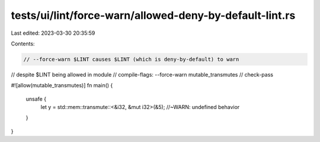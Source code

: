 tests/ui/lint/force-warn/allowed-deny-by-default-lint.rs
========================================================

Last edited: 2023-03-30 20:35:59

Contents:

.. code-block:: rs

    // --force-warn $LINT causes $LINT (which is deny-by-default) to warn
// despite $LINT being allowed in module
// compile-flags: --force-warn mutable_transmutes
// check-pass

#![allow(mutable_transmutes)]
fn main() {
    unsafe {
        let y = std::mem::transmute::<&i32, &mut i32>(&5); //~WARN: undefined behavior
    }
}


